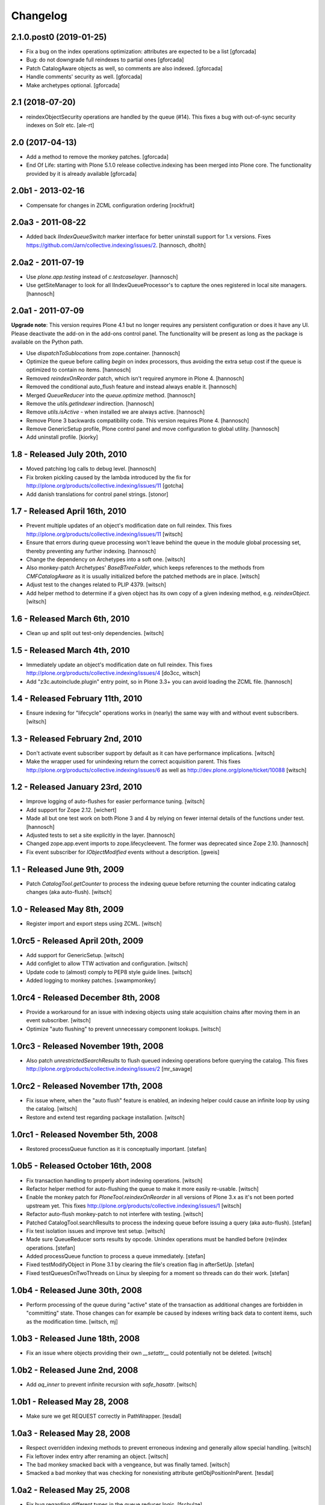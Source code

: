 Changelog
=========

2.1.0.post0 (2019-01-25)
------------------------

- Fix a bug on the index operations optimization: attributes are
  expected to be a list
  [gforcada]

- Bug: do not downgrade full reindexes to partial ones
  [gforcada]

- Patch CatalogAware objects as well, so comments are also indexed.
  [gforcada]

- Handle comments' security as well.
  [gforcada]

- Make archetypes optional.
  [gforcada]

2.1 (2018-07-20)
----------------

- reindexObjectSecurity operations are handled by the queue (#14).
  This fixes a bug with out-of-sync security indexes on Solr etc.
  [ale-rt]


2.0 (2017-04-13)
----------------

- Add a method to remove the monkey patches.
  [gforcada]

- End Of Life: starting with Plone 5.1.0 release collective.indexing has been merged into Plone core.
  The functionality provided by it is already available
  [gforcada]


2.0b1 - 2013-02-16
------------------

- Compensate for changes in ZCML configuration ordering
  [rockfruit]


2.0a3 - 2011-08-22
------------------

- Added back `IIndexQueueSwitch` marker interface for better uninstall support
  for 1.x versions. Fixes https://github.com/Jarn/collective.indexing/issues/2.
  [hannosch, dholth]

2.0a2 - 2011-07-19
------------------

- Use `plone.app.testing` instead of `c.testcaselayer`.
  [hannosch]

- Use getSiteManager to look for all IIndexQueueProcessor's to capture the ones
  registered in local site managers.
  [hannosch]

2.0a1 - 2011-07-09
------------------

**Upgrade note**: This version requires Plone 4.1 but no longer requires any
persistent configuration or does it have any UI. Please deactivate the add-on
in the add-ons control panel. The functionality will be present as long as the
package is available on the Python path.

- Use `dispatchToSublocations` from zope.container.
  [hannosch]

- Optimize the queue before calling `begin` on index processors, thus avoiding
  the extra setup cost if the queue is optimized to contain no items.
  [hannosch]

- Removed `reindexOnReorder` patch, which isn't required anymore in Plone 4.
  [hannosch]

- Removed the conditional auto_flush feature and instead always enable it.
  [hannosch]

- Merged `QueueReducer` into the `queue.optimize` method.
  [hannosch]

- Remove the `utils.getIndexer` indirection.
  [hannosch]

- Remove `utils.isActive` - when installed we are always active.
  [hannosch]

- Remove Plone 3 backwards compatibility code. This version requires Plone 4.
  [hannosch]

- Remove GenericSetup profile, Plone control panel and move configuration to
  global utility.
  [hannosch]

- Add uninstall profile.
  [kiorky]


1.8 - Released July 20th, 2010
------------------------------

* Moved patching log calls to debug level.
  [hannosch]

* Fix broken pickling caused by the lambda introduced by the fix for
  http://plone.org/products/collective.indexing/issues/11
  [gotcha]

* Add danish translations for control panel strings.
  [stonor]


1.7 - Released April 16th, 2010
-------------------------------

* Prevent multiple updates of an object's modification date on full reindex.
  This fixes http://plone.org/products/collective.indexing/issues/11
  [witsch]

* Ensure that errors during queue processing won't leave behind the queue in
  the module global processing set, thereby preventing any further indexing.
  [hannosch]

* Change the dependency on Archetypes into a soft one.
  [witsch]

* Also monkey-patch Archetypes' `BaseBTreeFolder`, which keeps references
  to the methods from `CMFCatalogAware` as it is usually initialized before
  the patched methods are in place.
  [witsch]

* Adjust test to the changes related to PLIP 4379.
  [witsch]

* Add helper method to determine if a given object has its own copy of a
  given indexing method, e.g. `reindexObject`.
  [witsch]


1.6 - Released March 6th, 2010
------------------------------

* Clean up and split out test-only dependencies.
  [witsch]


1.5 - Released March 4th, 2010
------------------------------

* Immediately update an object's modification date on full reindex.
  This fixes http://plone.org/products/collective.indexing/issues/4
  [do3cc, witsch]

* Add "z3c.autoinclude.plugin" entry point, so in Plone 3.3+ you can avoid
  loading the ZCML file.
  [hannosch]


1.4 - Released February 11th, 2010
----------------------------------

* Ensure indexing for "lifecycle" operations works in (nearly) the same
  way with and without event subscribers.
  [witsch]


1.3 - Released February 2nd, 2010
---------------------------------

* Don't activate event subscriber support by default as it can have
  performance implications.
  [witsch]

* Make the wrapper used for unindexing return the correct acquisition parent.
  This fixes http://plone.org/products/collective.indexing/issues/6 as well
  as http://dev.plone.org/plone/ticket/10088
  [witsch]


1.2 - Released January 23rd, 2010
---------------------------------

* Improve logging of auto-flushes for easier performance tuning.
  [witsch]

* Add support for Zope 2.12.
  [wichert]

* Made all but one test work on both Plone 3 and 4 by relying on fewer internal
  details of the functions under test.
  [hannosch]

* Adjusted tests to set a site explicitly in the layer.
  [hannosch]

* Changed zope.app.event imports to zope.lifecycleevent. The former was
  deprecated since Zope 2.10.
  [hannosch]

* Fix event subscriber for `IObjectModified` events without a description.
  [gweis]


1.1 - Released June 9th, 2009
-----------------------------

* Patch `CatalogTool.getCounter` to process the indexing queue before
  returning the counter indicating catalog changes (aka auto-flush).
  [witsch]


1.0 - Released May 8th, 2009
----------------------------

* Register import and export steps using ZCML.
  [witsch]


1.0rc5 - Released April 20th, 2009
----------------------------------

* Add support for GenericSetup.
  [witsch]

* Add configlet to allow TTW activation and configuration.
  [witsch]

* Update code to (almost) comply to PEP8 style guide lines.
  [witsch]

* Added logging to monkey patches.
  [swampmonkey]


1.0rc4 - Released December 8th, 2008
------------------------------------

* Provide a workaround for an issue with indexing objects using stale
  acquisition chains after moving them in an event subscriber.
  [witsch]

* Optimize "auto flushing" to prevent unnecessary component lookups.
  [witsch]


1.0rc3 - Released November 19th, 2008
-------------------------------------

* Also patch `unrestrictedSearchResults` to flush queued indexing
  operations before querying the catalog.  This fixes
  http://plone.org/products/collective.indexing/issues/2
  [mr_savage]


1.0rc2 - Released November 17th, 2008
-------------------------------------

* Fix issue where, when the "auto flush" feature is enabled, an indexing
  helper could cause an infinite loop by using the catalog.
  [witsch]

* Restore and extend test regarding package installation.
  [witsch]


1.0rc1 - Released November 5th, 2008
------------------------------------

* Restored processQueue function as it is conceptually important.
  [stefan]


1.0b5 - Released October 16th, 2008
-----------------------------------

* Fix transaction handling to properly abort indexing operations.
  [witsch]

* Refactor helper method for auto-flushing the queue to make it more easily
  re-usable.
  [witsch]

* Enable the monkey patch for `PloneTool.reindexOnReorder` in all versions
  of Plone 3.x as it's not been ported upstream yet.  This fixes
  http://plone.org/products/collective.indexing/issues/1
  [witsch]

* Refactor auto-flush monkey-patch to not interfere with testing.
  [witsch]

* Patched CatalogTool.searchResults to process the indexing queue before
  issuing a query (aka auto-flush).
  [stefan]

* Fix test isolation issues and improve test setup.
  [witsch]

* Made sure QueueReducer sorts results by opcode. Unindex operations must
  be handled before (re)index operations.
  [stefan]

* Added processQueue function to process a queue immediately.
  [stefan]

* Fixed testModifyObject in Plone 3.1 by clearing the file's creation flag
  in afterSetUp.
  [stefan]

* Fixed testQueuesOnTwoThreads on Linux by sleeping for a moment so threads
  can do their work.
  [stefan]


1.0b4 - Released June 30th, 2008
--------------------------------

* Perform processing of the queue during "active" state of the transaction
  as additional changes are forbidden in "committing" state.  Those changes
  can for example be caused by indexes writing back data to content items,
  such as the modification time.
  [witsch, mj]


1.0b3 - Released June 18th, 2008
--------------------------------

* Fix an issue where objects providing their own `__setattr__` could
  potentially not be deleted.
  [witsch]


1.0b2 - Released June 2nd, 2008
-------------------------------

* Add `aq_inner` to prevent infinite recursion with `safe_hasattr`.
  [witsch]


1.0b1 - Released May 28, 2008
-----------------------------

* Make sure we get REQUEST correctly in PathWrapper.
  [tesdal]


1.0a3 - Released May 28, 2008
-----------------------------

* Respect overridden indexing methods to prevent erroneous indexing and
  generally allow special handling.
  [witsch]

* Fix leftover index entry after renaming an object.
  [witsch]

* The bad monkey smacked back with a vengeance, but was finally tamed.
  [witsch]

* Smacked a bad monkey that was checking for nonexisting attribute
  getObjPositionInParent.
  [tesdal]


1.0a2 - Released May 25, 2008
-----------------------------

* Fix bug regarding different types in the queue reducer logic.
  [fschulze]

* Fixed renaming of content items by replacing `PloneTool.reindexOnReorder`
  with a saner version that doesn't rely on the catalog.
  [witsch]

* Various fixes, cleanups and optimizations.
  [witsch]

* Fixed monkey patches so that normal indexing remains functional when queued
  indexing has been deactivated (or the GS profile had not been applied yet).
  [witsch]


1.0a1 - Released March 31, 2008
-------------------------------

* Initial release
  [tesdal, witsch]
